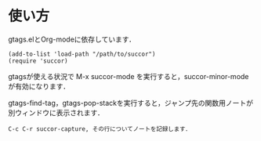 * 使い方

gtags.elとOrg-modeに依存しています．

: (add-to-list 'load-path "/path/to/succor")
: (require 'succor)
  
gtagsが使える状況で M-x succor-mode を実行すると，succor-minor-modeが有効になります．

gtags-find-tag，gtags-pop-stackを実行すると，ジャンプ先の関数用ノートが別ウィンドウに表示されます．

: C-c C-r succor-capture, その行についてノートを記録します．
